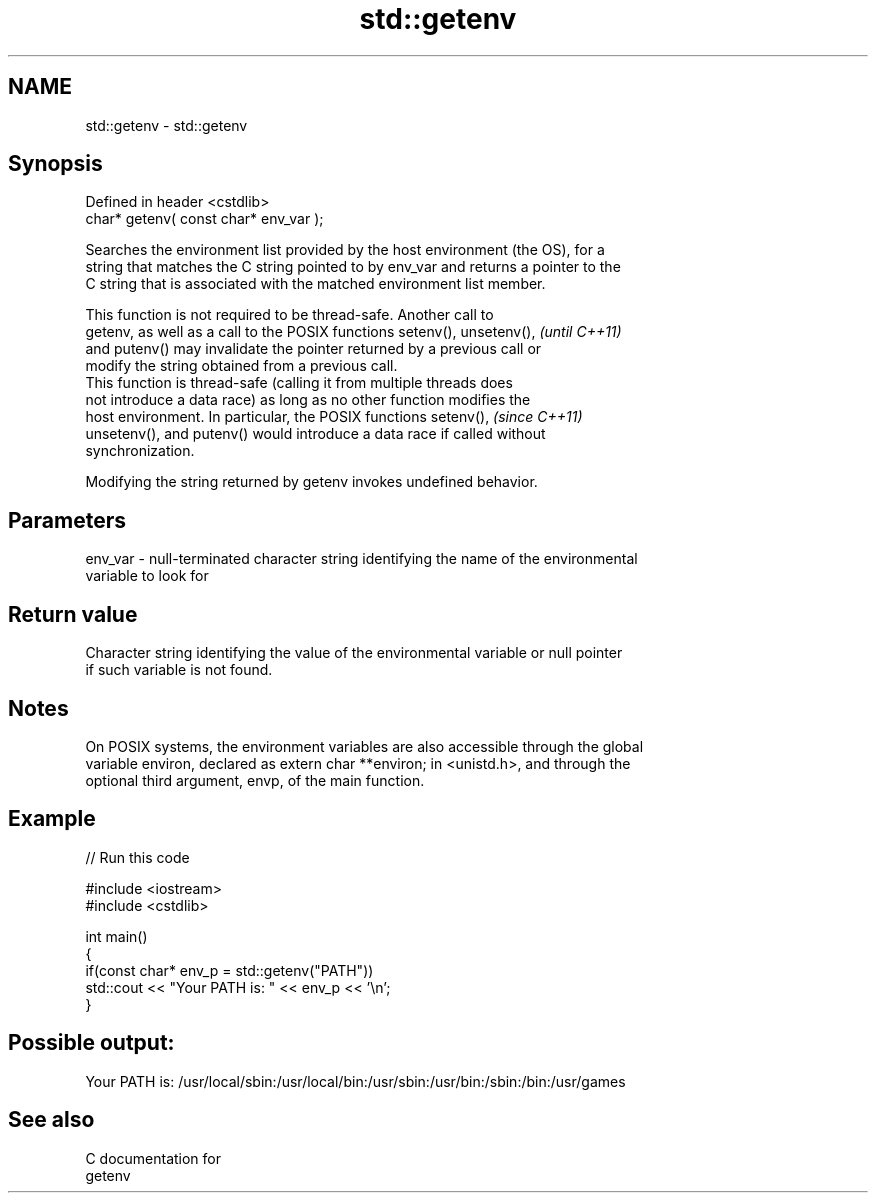 .TH std::getenv 3 "Nov 16 2016" "2.1 | http://cppreference.com" "C++ Standard Libary"
.SH NAME
std::getenv \- std::getenv

.SH Synopsis
   Defined in header <cstdlib>
   char* getenv( const char* env_var );

   Searches the environment list provided by the host environment (the OS), for a
   string that matches the C string pointed to by env_var and returns a pointer to the
   C string that is associated with the matched environment list member.

   This function is not required to be thread-safe. Another call to
   getenv, as well as a call to the POSIX functions setenv(), unsetenv(), \fI(until C++11)\fP
   and putenv() may invalidate the pointer returned by a previous call or
   modify the string obtained from a previous call.
   This function is thread-safe (calling it from multiple threads does
   not introduce a data race) as long as no other function modifies the
   host environment. In particular, the POSIX functions setenv(),         \fI(since C++11)\fP
   unsetenv(), and putenv() would introduce a data race if called without
   synchronization.

   Modifying the string returned by getenv invokes undefined behavior.

.SH Parameters

   env_var - null-terminated character string identifying the name of the environmental
             variable to look for

.SH Return value

   Character string identifying the value of the environmental variable or null pointer
   if such variable is not found.

.SH Notes

   On POSIX systems, the environment variables are also accessible through the global
   variable environ, declared as extern char **environ; in <unistd.h>, and through the
   optional third argument, envp, of the main function.

.SH Example

   
// Run this code

 #include <iostream>
 #include <cstdlib>

 int main()
 {
     if(const char* env_p = std::getenv("PATH"))
         std::cout << "Your PATH is: " << env_p << '\\n';
 }

.SH Possible output:

 Your PATH is: /usr/local/sbin:/usr/local/bin:/usr/sbin:/usr/bin:/sbin:/bin:/usr/games

.SH See also

   C documentation for
   getenv
